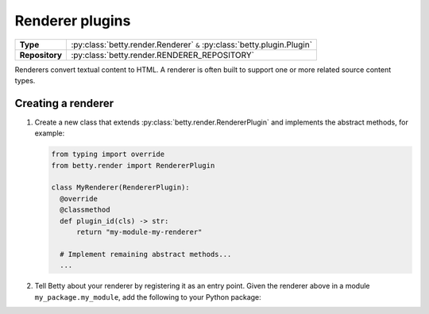 Renderer plugins
================

.. list-table::
   :align: left
   :stub-columns: 1

   * -  Type
     -  :py:class:`betty.render.Renderer` ``&`` :py:class:`betty.plugin.Plugin`
   * -  Repository
     -  :py:class:`betty.render.RENDERER_REPOSITORY`

Renderers convert textual content to HTML. A renderer is often built to support one or more related source content types.

Creating a renderer
-------------------

#. Create a new class that extends :py:class:`betty.render.RendererPlugin` and implements the abstract methods,
   for example:

   .. code-block:: python

     from typing import override
     from betty.render import RendererPlugin

     class MyRenderer(RendererPlugin):
       @override
       @classmethod
       def plugin_id(cls) -> str:
           return "my-module-my-renderer"

       # Implement remaining abstract methods...
       ...


#. Tell Betty about your renderer by registering it as an entry point. Given the renderer above in a module ``my_package.my_module``, add the following to your Python package:

.. tab-set::

   .. tab-item:: pyproject.toml

      .. code-block:: toml

          [project.entry-points.'betty.renderer']
          'my-module-my-renderer' = 'my_package.my_module.MyRenderer'

   .. tab-item:: setup.py

      .. code-block:: python

          SETUP = {
              'entry_points': {
                  'betty.renderer': [
                      'my-module-my-renderer=my_package.my_module.MyRenderer',
                  ],
              },
          }
          if __name__ == '__main__':
              setup(**SETUP)
